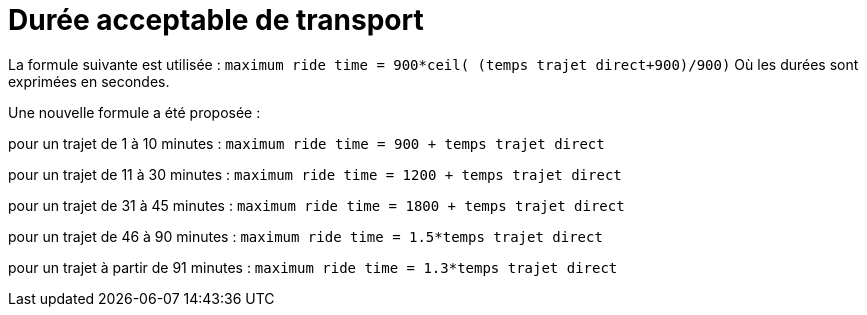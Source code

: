 = Durée acceptable de transport

La formule suivante est utilisée :
`maximum ride time = 900*ceil( (temps trajet direct+900)/900)`
Où les durées sont exprimées en secondes.

Une nouvelle formule a été proposée :

pour un trajet de 1 à 10 minutes :
`maximum ride time = 900 + temps trajet direct`

pour un trajet de 11 à 30 minutes :
`maximum ride time = 1200 + temps trajet direct`

pour un trajet de 31 à 45 minutes :
`maximum ride time = 1800 + temps trajet direct`

pour un trajet de 46 à 90 minutes :
`maximum ride time = 1.5*temps trajet direct`

pour un trajet à partir de 91 minutes :
`maximum ride time = 1.3*temps trajet direct`